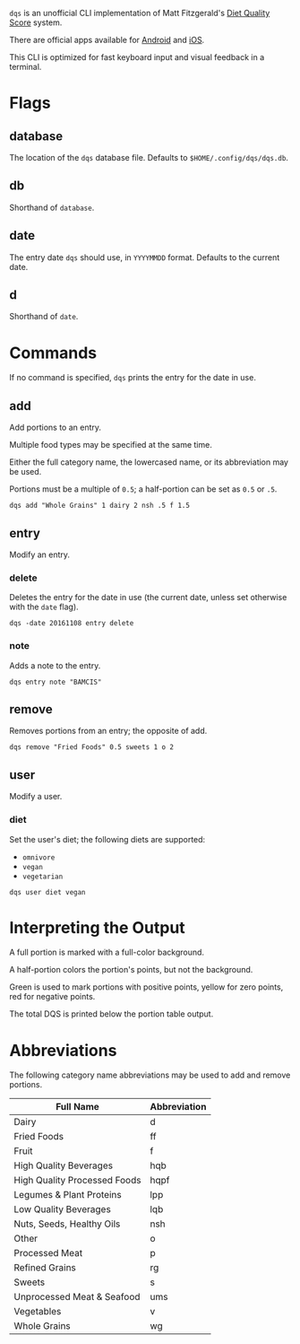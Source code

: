 ~dqs~ is an unofficial CLI implementation of Matt Fitzgerald's [[http://www.racingweight.com/index.html][Diet Quality Score]] system.

There are official apps available for [[https://play.google.com/store/apps/details?id=com.racingweight.dqs_mobile][Android]] and [[https://apps.apple.com/us/app/dqs-mobile/id906923731][iOS]].

This CLI is optimized for fast keyboard input and visual feedback in a terminal.

[[file:docs/screenshot.jpg]]

* Flags

** database
The location of the ~dqs~ database file. Defaults to ~$HOME/.config/dqs/dqs.db~.

** db
Shorthand of ~database~.

** date
The entry date ~dqs~ should use, in ~YYYYMMDD~ format. Defaults to the current date.

** d
Shorthand of ~date~.

* Commands
If no command is specified, ~dqs~ prints the entry for the date in use.

** add
Add portions to an entry.

Multiple food types may be specified at the same time.

Either the full category name, the lowercased name, or its abbreviation may be used.

Portions must be a multiple of ~0.5~; a half-portion can be set as ~0.5~ or ~.5~.

#+begin_src
dqs add "Whole Grains" 1 dairy 2 nsh .5 f 1.5
#+end_src

** entry
Modify an entry.

*** delete
Deletes the entry for the date in use (the current date, unless set otherwise with the ~date~ flag).

#+begin_src
dqs -date 20161108 entry delete
#+end_src

*** note
Adds a note to the entry.

#+begin_src
dqs entry note "BAMCIS"
#+end_src

** remove
Removes portions from an entry; the opposite of add.

#+begin_src
dqs remove "Fried Foods" 0.5 sweets 1 o 2
#+end_src

** user
Modify a user.

*** diet
Set the user's diet; the following diets are supported:

- ~omnivore~
- ~vegan~
- ~vegetarian~

#+begin_src
dqs user diet vegan
#+end_src

* Interpreting the Output
A full portion is marked with a full-color background.

A half-portion colors the portion's points, but not the background.

Green is used to mark portions with positive points, yellow for zero points, red for negative points.

The total DQS is printed below the portion table output.

* Abbreviations
The following category name abbreviations may be used to add and remove portions.

|------------------------------+--------------|
| Full Name                    | Abbreviation |
|------------------------------+--------------|
| Dairy                        | d            |
| Fried Foods                  | ff           |
| Fruit                        | f            |
| High Quality Beverages       | hqb          |
| High Quality Processed Foods | hqpf         |
| Legumes & Plant Proteins     | lpp          |
| Low Quality Beverages        | lqb          |
| Nuts, Seeds, Healthy Oils    | nsh          |
| Other                        | o            |
| Processed Meat               | p            |
| Refined Grains               | rg           |
| Sweets                       | s            |
| Unprocessed Meat & Seafood   | ums          |
| Vegetables                   | v            |
| Whole Grains                 | wg           |
|------------------------------+--------------|
